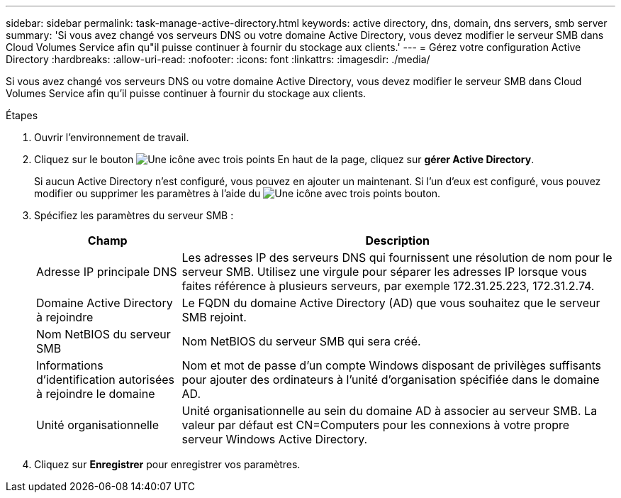 ---
sidebar: sidebar 
permalink: task-manage-active-directory.html 
keywords: active directory, dns, domain, dns servers, smb server 
summary: 'Si vous avez changé vos serveurs DNS ou votre domaine Active Directory, vous devez modifier le serveur SMB dans Cloud Volumes Service afin qu"il puisse continuer à fournir du stockage aux clients.' 
---
= Gérez votre configuration Active Directory
:hardbreaks:
:allow-uri-read: 
:nofooter: 
:icons: font
:linkattrs: 
:imagesdir: ./media/


[role="lead"]
Si vous avez changé vos serveurs DNS ou votre domaine Active Directory, vous devez modifier le serveur SMB dans Cloud Volumes Service afin qu'il puisse continuer à fournir du stockage aux clients.

.Étapes
. Ouvrir l'environnement de travail.
. Cliquez sur le bouton image:screenshot_gallery_options.gif["Une icône avec trois points"] En haut de la page, cliquez sur *gérer Active Directory*.
+
Si aucun Active Directory n'est configuré, vous pouvez en ajouter un maintenant. Si l'un d'eux est configuré, vous pouvez modifier ou supprimer les paramètres à l'aide du image:screenshot_gallery_options.gif["Une icône avec trois points"] bouton.

. Spécifiez les paramètres du serveur SMB :
+
[cols="25,75"]
|===
| Champ | Description 


| Adresse IP principale DNS | Les adresses IP des serveurs DNS qui fournissent une résolution de nom pour le serveur SMB. Utilisez une virgule pour séparer les adresses IP lorsque vous faites référence à plusieurs serveurs, par exemple 172.31.25.223, 172.31.2.74. 


| Domaine Active Directory à rejoindre | Le FQDN du domaine Active Directory (AD) que vous souhaitez que le serveur SMB rejoint. 


| Nom NetBIOS du serveur SMB | Nom NetBIOS du serveur SMB qui sera créé. 


| Informations d'identification autorisées à rejoindre le domaine | Nom et mot de passe d'un compte Windows disposant de privilèges suffisants pour ajouter des ordinateurs à l'unité d'organisation spécifiée dans le domaine AD. 


| Unité organisationnelle | Unité organisationnelle au sein du domaine AD à associer au serveur SMB. La valeur par défaut est CN=Computers pour les connexions à votre propre serveur Windows Active Directory. 
|===
. Cliquez sur *Enregistrer* pour enregistrer vos paramètres.

